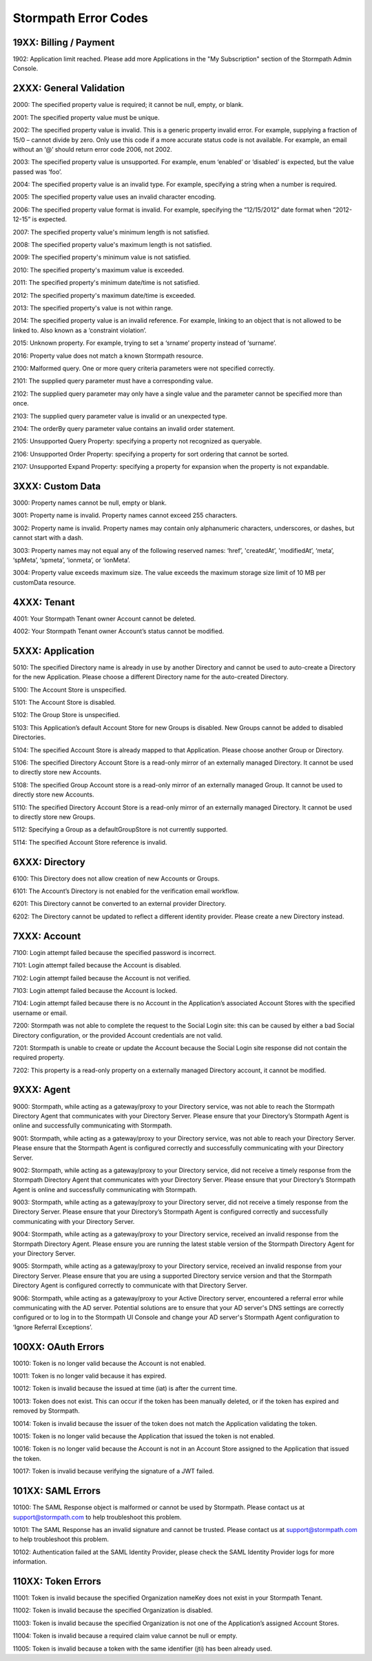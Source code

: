 .. _errors:

*********************
Stormpath Error Codes
*********************

19XX: Billing / Payment
=======================

1902: Application limit reached. Please add more Applications in the "My Subscription" section of the Stormpath Admin Console.

2XXX: General Validation
========================

2000: The specified property value is required; it cannot be null, empty, or blank.

2001: The specified property value must be unique.

2002: The specified property value is invalid. This is a generic property invalid error. For example, supplying a fraction of 15/0 – cannot divide by zero. Only use this code if a more accurate status code is not available. For example, an email without an ‘@’ should return error code 2006, not 2002.

2003: The specified property value is unsupported. For example, enum ‘enabled’ or ‘disabled’ is expected, but the value passed was ‘foo’.

2004: The specified property value is an invalid type. For example, specifying a string when a number is required.

2005: The specified property value uses an invalid character encoding.

2006: The specified property value format is invalid. For example, specifying the “12/15/2012” date format when “2012-12-15” is expected.

2007: The specified property value's minimum length is not satisfied.

2008: The specified property value's maximum length is not satisfied.

2009: The specified property's minimum value is not satisfied.

2010: The specified property's maximum value is exceeded.

2011: The specified property's minimum date/time is not satisfied.

2012: The specified property's maximum date/time is exceeded.

2013: The specified property's value is not within range.

2014: The specified property value is an invalid reference. For example, linking to an object that is not allowed to be linked to. Also known as a ‘constraint violation’.

2015: Unknown property. For example, trying to set a ‘srname’ property instead of ‘surname’.

2016: Property value does not match a known Stormpath resource.

2100: Malformed query. One or more query criteria parameters were not specified correctly.

2101: The supplied query parameter must have a corresponding value.

2102: The supplied query parameter may only have a single value and the parameter cannot be specified more than once.

2103: The supplied query parameter value is invalid or an unexpected type.

2104: The orderBy query parameter value contains an invalid order statement.

2105: Unsupported Query Property: specifying a property not recognized as queryable.

2106: Unsupported Order Property: specifying a property for sort ordering that cannot be sorted.

2107: Unsupported Expand Property: specifying a property for expansion when the property is not expandable.

3XXX: Custom Data
=================

3000: Property names cannot be null, empty or blank.

3001: Property name is invalid. Property names cannot exceed 255 characters.

3002: Property name is invalid. Property names may contain only alphanumeric characters, underscores, or dashes, but cannot start with a dash.

3003: Property names may not equal any of the following reserved names: ‘href’, 'createdAt’, 'modifiedAt’, ‘meta’, ‘spMeta’, ‘spmeta’, ‘ionmeta’, or ‘ionMeta’.

3004: Property value exceeds maximum size. The value exceeds the maximum storage size limit of 10 MB per customData resource.

4XXX: Tenant
============

4001: Your Stormpath Tenant owner Account cannot be deleted.

4002: Your Stormpath Tenant owner Account’s status cannot be modified.

5XXX: Application
=================

5010: The specified Directory name is already in use by another Directory and cannot be used to auto-create a Directory for the new Application. Please choose a different Directory name for the auto-created Directory.

5100: The Account Store is unspecified.

5101: The Account Store is disabled.

5102: The Group Store is unspecified.

5103: This Application’s default Account Store for new Groups is disabled. New Groups cannot be added to disabled Directories.

5104: The specified Account Store is already mapped to that Application. Please choose another Group or Directory.

5106: The specified Directory Account Store is a read-only mirror of an externally managed Directory. It cannot be used to directly store new Accounts.

5108: The specified Group Account store is a read-only mirror of an externally managed Group. It cannot be used to directly store new Accounts.

5110: The specified Directory Account Store is a read-only mirror of an externally managed Directory. It cannot be used to directly store new Groups.

5112: Specifying a Group as a defaultGroupStore is not currently supported.

5114: The specified Account Store reference is invalid.

6XXX: Directory
===============

6100: This Directory does not allow creation of new Accounts or Groups.

6101: The Account’s Directory is not enabled for the verification email workflow.

6201: This Directory cannot be converted to an external provider Directory.

6202: The Directory cannot be updated to reflect a different identity provider. Please create a new Directory instead.

7XXX: Account
=============

7100: Login attempt failed because the specified password is incorrect.

7101: Login attempt failed because the Account is disabled.

7102: Login attempt failed because the Account is not verified.

7103: Login attempt failed because the Account is locked.

7104: Login attempt failed because there is no Account in the Application’s associated Account Stores with the specified username or email.

7200: Stormpath was not able to complete the request to the Social Login site: this can be caused by either a bad Social Directory configuration, or the provided Account credentials are not valid.

7201: Stormpath is unable to create or update the Account because the Social Login site response did not contain the required property.

7202: This property is a read-only property on a externally managed Directory account, it cannot be modified.

9XXX: Agent
===========

9000: Stormpath, while acting as a gateway/proxy to your Directory service, was not able to reach the Stormpath Directory Agent that communicates with your Directory Server. Please ensure that your Directory’s Stormpath Agent is online and successfully communicating with Stormpath.

9001: Stormpath, while acting as a gateway/proxy to your Directory service, was not able to reach your Directory Server. Please ensure that the Stormpath Agent is configured correctly and successfully communicating with your Directory Server.

9002: Stormpath, while acting as a gateway/proxy to your Directory service, did not receive a timely response from the Stormpath Directory Agent that communicates with your Directory Server. Please ensure that your Directory’s Stormpath Agent is online and successfully communicating with Stormpath.

9003: Stormpath, while acting as a gateway/proxy to your Directory server, did not receive a timely response from the Directory Server. Please ensure that your Directory’s Stormpath Agent is configured correctly and successfully communicating with your Directory Server.

9004: Stormpath, while acting as a gateway/proxy to your Directory service, received an invalid response from the Stormpath Directory Agent. Please ensure you are running the latest stable version of the Stormpath Directory Agent for your Directory Server.

9005: Stormpath, while acting as a gateway/proxy to your Directory service, received an invalid response from your Directory Server. Please ensure that you are using a supported Directory service version and that the Stormpath Directory Agent is configured correctly to communicate with that Directory Server.

9006: Stormpath, while acting as a gateway/proxy to your Active Directory server, encountered a referral error while communicating with the AD server. Potential solutions are to ensure that your AD server's DNS settings are correctly configured or to log in to the Stormpath UI Console and change your AD server's Stormpath Agent configuration to ‘Ignore Referral Exceptions’.

100XX: OAuth Errors
===================

10010: Token is no longer valid because the Account is not enabled.

10011: Token is no longer valid because it has expired.

10012: Token is invalid because the issued at time (iat) is after the current time.

10013: Token does not exist. This can occur if the token has been manually deleted, or if the token has expired and removed by Stormpath.

10014: Token is invalid because the issuer of the token does not match the Application validating the token.

10015: Token is no longer valid because the Application that issued the token is not enabled.

10016: Token is no longer valid because the Account is not in an Account Store assigned to the Application that issued the token.

10017: Token is invalid because verifying the signature of a JWT failed.

101XX: SAML Errors
==================

10100: The SAML Response object is malformed or cannot be used by Stormpath. Please contact us at support@stormpath.com to help troubleshoot this problem.

10101: The SAML Response has an invalid signature and cannot be trusted. Please contact us at support@stormpath.com to help troubleshoot this problem.

10102: Authentication failed at the SAML Identity Provider, please check the SAML Identity Provider logs for more information.

110XX: Token Errors
===================

.. todo::

  I don't see why these are called "Token" errors and not "Organization" errors, since 100xx errors aren't called "Token errors".

11001: Token is invalid because the specified Organization nameKey does not exist in your Stormpath Tenant.

11002: Token is invalid because the specified Organization is disabled.

11003: Token is invalid because the specified Organization is not one of the Application’s assigned Account Stores.

11004: Token is invalid because a required claim value cannot be null or empty.

11005: Token is invalid because a token with the same identifier (jti) has been already used.